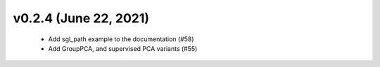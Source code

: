 v0.2.4 (June 22, 2021)
======================
  * Add sgl_path example to the documentation (#58)
  * Add GroupPCA, and supervised PCA variants (#55)

